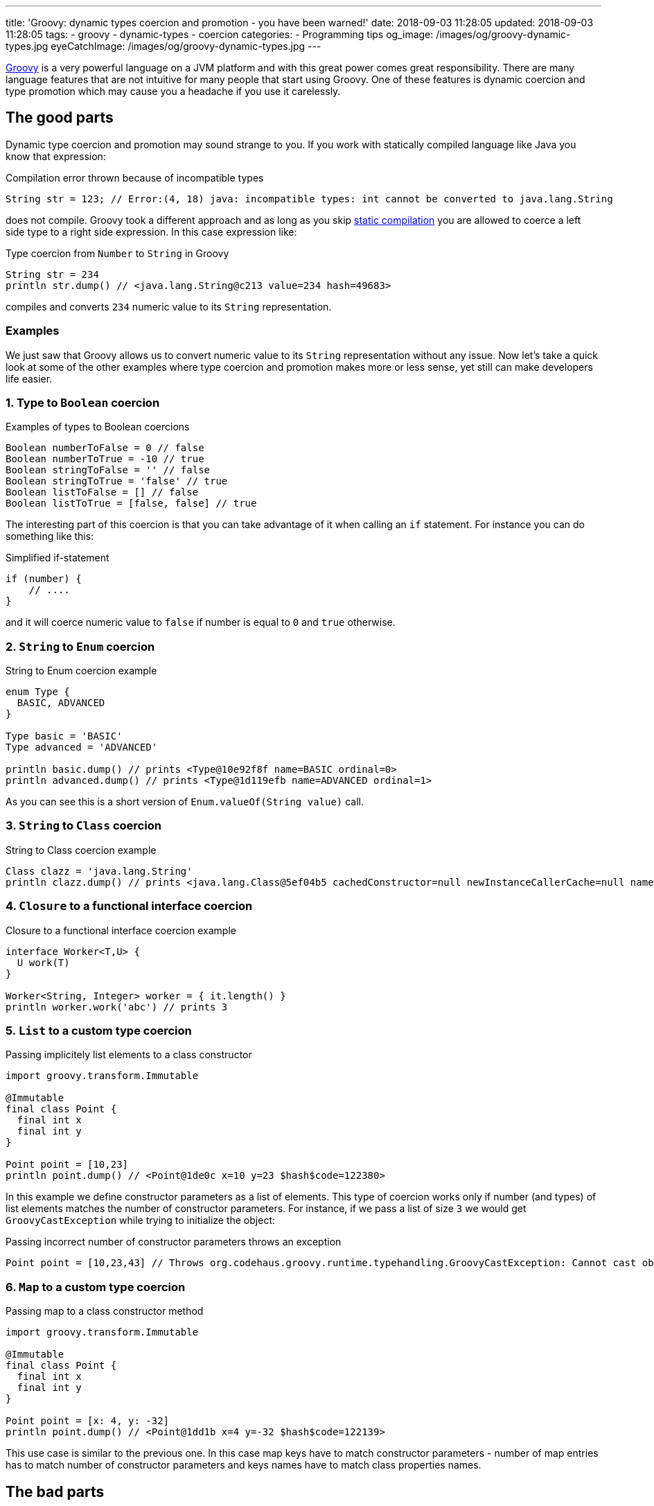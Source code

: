 ---
title: 'Groovy: dynamic types coercion and promotion - you have been warned!'
date: 2018-09-03 11:28:05
updated: 2018-09-03 11:28:05
tags:
    - groovy
    - dynamic-types
    - coercion
categories:
    - Programming tips
og_image: /images/og/groovy-dynamic-types.jpg
eyeCatchImage: /images/og/groovy-dynamic-types.jpg
---

http://groovy-lang.org/[Groovy] is a very powerful language on a JVM platform and with this great power
comes great responsibility. There are many language features that are not intuitive for many people
that start using Groovy. One of these features is dynamic coercion and type promotion which may cause
you a&nbsp;headache if you use it carelessly.

++++
<!-- more -->
++++

== The good parts

Dynamic type coercion and promotion may sound strange to you. If you work with statically compiled language like Java
you know that expression:

.Compilation error thrown because of incompatible types
[source,java]
----
String str = 123; // Error:(4, 18) java: incompatible types: int cannot be converted to java.lang.String
----

does not compile. Groovy took a different approach and as long as you skip http://docs.groovy-lang.org/2.5.1/html/documentation/core-semantics.html#_static_compilation[static compilation] you are allowed to
coerce a left side type to a right side expression. In this case expression like:

.Type coercion from `Number` to `String` in Groovy
[source,groovy]
----
String str = 234
println str.dump() // <java.lang.String@c213 value=234 hash=49683>
----

compiles and converts `234` numeric value to its `String` representation.

=== Examples

We just saw that Groovy allows us to convert numeric value to its `String` representation without any issue.
Now let's take a quick look at some of the other examples where type coercion and promotion makes more or less sense, yet still
can make developers life easier.

=== 1. Type to `Boolean` coercion

.Examples of types to Boolean coercions
[source,groovy]
----
Boolean numberToFalse = 0 // false
Boolean numberToTrue = -10 // true
Boolean stringToFalse = '' // false
Boolean stringToTrue = 'false' // true
Boolean listToFalse = [] // false
Boolean listToTrue = [false, false] // true
----

The interesting part of this coercion is that you can take advantage of it when calling an `if` statement. For instance you can
do something like this:

.Simplified if-statement
[source,groovy]
----
if (number) {
    // ....
}
----

and it will coerce numeric value to `false` if number is equal to `0` and `true` otherwise.

=== 2. `String` to `Enum` coercion

.String to Enum coercion example
[source,groovy]
----
enum Type {
  BASIC, ADVANCED
}

Type basic = 'BASIC'
Type advanced = 'ADVANCED'

println basic.dump() // prints <Type@10e92f8f name=BASIC ordinal=0>
println advanced.dump() // prints <Type@1d119efb name=ADVANCED ordinal=1>
----

As you can see this is a short version of `Enum.valueOf(String value)` call.

=== 3. `String` to `Class` coercion

.String to Class coercion example
[source,groovy]
----
Class clazz = 'java.lang.String'
println clazz.dump() // prints <java.lang.Class@5ef04b5 cachedConstructor=null newInstanceCallerCache=null name=java.lang.String reflectionData=java.lang.ref.SoftReference@bef2d72 classRedefinedCount=0 genericInfo=sun.reflect.generics.repository.ClassRepository@69b2283a enumConstants=null enumConstantDirectory=null annotationData=java.lang.Class$AnnotationData@22a637e7 annotationType=null classValueMap=null>
----

=== 4. `Closure` to a functional interface coercion

.Closure to a functional interface coercion example
[source,groovy]
----
interface Worker<T,U> {
  U work(T)
}

Worker<String, Integer> worker = { it.length() }
println worker.work('abc') // prints 3
----

=== 5. `List` to a custom type coercion

.Passing implicitely list elements to a class constructor
[source,groovy]
----
import groovy.transform.Immutable

@Immutable
final class Point {
  final int x
  final int y
}

Point point = [10,23]
println point.dump() // <Point@1de0c x=10 y=23 $hash$code=122380>
----

In this example we define constructor parameters as a list of elements. This type of coercion works only if number (and types)
of list elements matches the number of constructor parameters. For instance, if we pass a list of size `3` we would
get `GroovyCastException` while trying to initialize the object:

.Passing incorrect number of constructor parameters throws an exception
[source,groovy]
----
Point point = [10,23,43] // Throws org.codehaus.groovy.runtime.typehandling.GroovyCastException: Cannot cast object '[10, 23, 43]' with class 'java.util.ArrayList' to class 'Point' due to: groovy.lang.GroovyRuntimeException: Could not find matching constructor for: Point(java.lang.Integer, java.lang.Integer, java.lang.Integer)
----

=== 6. `Map` to a custom type coercion

.Passing map to a class constructor method
[source,groovy]
----
import groovy.transform.Immutable

@Immutable
final class Point {
  final int x
  final int y
}

Point point = [x: 4, y: -32]
println point.dump() // <Point@1dd1b x=4 y=-32 $hash$code=122139>
----

This use case is similar to the previous one. In this case map keys have to match constructor parameters - number of map entries has
to match number of constructor parameters and keys names have to match class properties names.

== The bad parts

You may find some of these dynamic coercions useful, however there are use cases where dynamic coercion and promotion
causes more problems. There was one pretty https://stackoverflow.com/q/52103639/2194470[interesting question on Stack Overflow]
which inspired me to write this blog post. Let's consider following example.

.Collection coercion to Set type
[source,groovy]
----
Set<Integer> integers = [1,2,3,4,3,2,1].asCollection()

println integers // prints [1, 2, 3, 4]
----

This kind of assignment is not possible in Java - if you try casting `Collection` to `Set` you would get `ClassCastException`:

[source,java]
----
Exception in thread "main" java.lang.ClassCastException: java.util.Collections$UnmodifiableCollection cannot be cast to java.util.Set
----

Groovy calls https://github.com/apache/groovy/blob/GROOVY_2_4_X/src/main/org/codehaus/groovy/runtime/typehandling/DefaultTypeTransformation.java#L248[`DefaultTypeTransformation.continueCastOnCollection(Object object, Class type)`]
method in this case and allows promoting `Collection` to a `Set` (`LinkedHashSet` in this case).

Well, what's the problem with that? If you get familiar with Groovy's source code then such conversions are pretty
straightforward to you, right? That is true, however there are use case that confuse people even more. Take a look at following example:

.Casting unmodifiable collection to Set example
[source,groovy]
----
Set<Integer> integers = Collections.unmodifiableCollection([1,2,3,4,3,2,1].asCollection())
integers.add(10)
println integers
----

Now, do you think this code compiles? Or what `println integers` prints to the console? If you read the source code carefully
you already know the answer. It compiles and it prints `[1, 2, 3, 4, 10]`. Why? Because unmodifiable collection does not get
promoted to a unmodifiable set, but `LinkedHashSet` instead. If we only be more careful and stop relying on dynamic type
coercion than the code like:

.Adding an element to unmodifiable set
[source,groovy]
----
Set<Integer> integers = Collections.unmodifiableSet([1,2,3,4,3,2,1] as Set)
integers.add(10)
println integers
----

would produce a compile time error that saves a lot of our time:

[source,groovy]
----
Caught: java.lang.UnsupportedOperationException
java.lang.UnsupportedOperationException
	at java_util_Set$add.call(Unknown Source)
	at test.run(test.groovy:3)
----

== How to disable dynamic type coercion?

It's simple - enable http://docs.groovy-lang.org/2.5.1/html/documentation/core-semantics.html#_static_compilation[static compilation]
and all dynamic coercions are turned off.

== Conclusion

I really like all different features of Groovy programming language, however exaggerating dynamic features usage
may cause you a lot of problems when you are not careful enough. I always tend to be as explicit as possible when
writing Groovy code - I don't overuse dynamic type coercions and only use them when they are very straightforward and
don't add any level of complication to my code.

How does it look like on your side? What are the use cases that work for you if it comes to dynamic type coercion? Please
share your story in the comments section below.